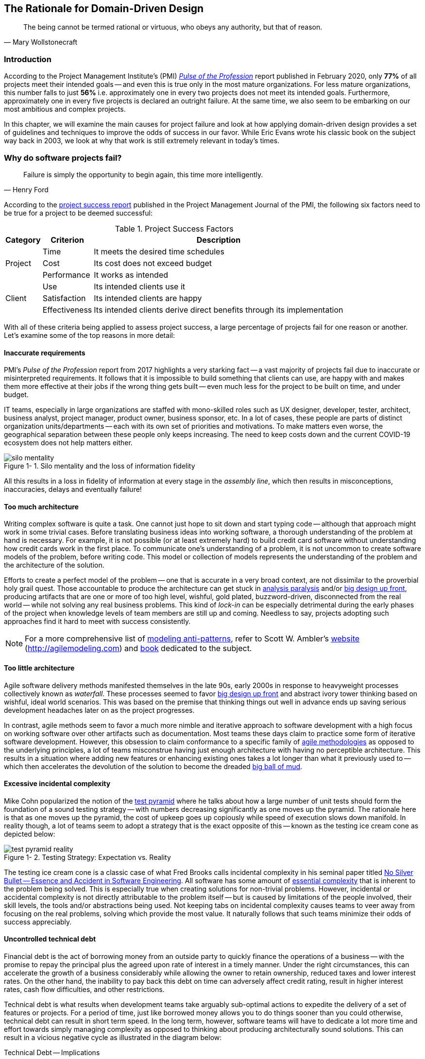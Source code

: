 ifndef::imagesdir[:imagesdir: images]
:icons: font
:figure-caption: Figure {counter:chapter}-
:xrefstyle: short

[.text-justify]
== The Rationale for Domain-Driven Design

[quote, Mary Wollstonecraft]
The being cannot be termed rational or virtuous, who obeys any authority, but that of reason.

=== Introduction

According to the Project Management Institute's (PMI) https://www.pmi.org/learning/library/forging-future-focused-culture-11908[_Pulse of the Profession_] report published in February 2020, only *77%* of all projects meet their intended goals -- and even this is true only in the most mature organizations. For less mature organizations, this number falls to just *56%* i.e. approximately one in every two projects does not meet its intended goals. Furthermore, approximately one in every five projects is declared an outright failure. At the same time, we also seem to be embarking on our most ambitious and complex projects.

In this chapter, we will examine the main causes for project failure and look at how applying domain-driven design provides a set of guidelines and techniques to improve the odds of success in our favor. While Eric Evans wrote his classic book on the subject way back in 2003, we look at why that work is still extremely relevant in today's times.

=== Why do software projects fail?

[quote,Henry Ford]
Failure is simply the opportunity to begin again, this time more intelligently.

According to the https://www.pmi.org/learning/library/project-success-definitions-measurement-techniques-5460[project success report] published in the Project Management Journal of the PMI, the following six factors need to be true for a project to be deemed successful:

.Project Success Factors
[%autowidth.stretch]
|===
|Category |Criterion |Description

.3+|Project
|Time
|It meets the desired time schedules

|Cost
|Its cost does not exceed budget

|Performance
|It works as intended

.3+|Client
|Use
|Its intended clients use it

|Satisfaction
|Its intended clients are happy

|Effectiveness
|Its intended clients derive direct benefits through its implementation

|===

With all of these criteria being applied to assess project success, a large percentage of projects fail for one reason or another. Let's examine some of the top reasons in more detail:

==== Inaccurate requirements
PMI's __Pulse of the Profession__ report from 2017 highlights a very starking fact -- a vast majority of projects fail due to inaccurate or misinterpreted requirements. It follows that it is impossible to build something that clients can use, are happy with and makes them more effective at their jobs if the wrong thing gets built -- even much less for the project to be built on time, and under budget.

IT teams, especially in large organizations are staffed with mono-skilled roles such as UX designer, developer, tester, architect, business analyst, project manager, product owner, business sponsor, etc. In a lot of cases, these people are parts of distinct organization units/departments -- each with its own set of priorities and motivations. To make matters even worse, the geographical separation between these people only keeps increasing. The need to keep costs down and the current COVID-19 ecosystem does not help matters either.

.Silo mentality and the loss of information fidelity
image::silo-mentality.png[scaledwidth=75%]

All this results in a loss in fidelity of information at every stage in the _assembly line_, which then results in misconceptions, inaccuracies, delays and eventually failure!

==== Too much architecture
Writing complex software is quite a task. One cannot just hope to sit down and start typing code -- although that approach might work in some trivial cases. Before translating business ideas into working software, a thorough understanding of the problem at hand is necessary. For example, it is not possible (or at least extremely hard) to build credit card software without understanding how credit cards work in the first place. To communicate one's understanding of a problem, it is not uncommon to create software models of the problem, before writing code. This model or collection of models represents the understanding of the problem and the architecture of the solution.

Efforts to create a perfect model of the problem -- one that is accurate in a very broad context, are not dissimilar to the proverbial holy grail quest. Those accountable to produce the architecture can get stuck in https://proxy.c2.com/cgi/wiki?AnalysisParalysis[analysis paralysis] and/or https://wiki.c2.com/?BigDesignUpFront[big design up front], producing artifacts that are one or more of too high level, wishful, gold plated, buzzword-driven, disconnected from the real world -- while not solving any real business problems. This kind of _lock-in_ can be especially detrimental during the early phases of the project when knowledge levels of team members are still up and coming. Needless to say, projects adopting such approaches find it hard to meet with success consistently.

[NOTE]
For a more comprehensive list of http://agilemodeling.com/essays/enterpriseModelingAntiPatterns.htm[modeling anti-patterns], refer to Scott W. Ambler's http://agilemodeling.com[website] (http://agilemodeling.com) and https://www.amazon.com/Agile-Modeling-Effective-Practices-Programming/dp/0471202827[book] dedicated to the subject.

==== Too little architecture
Agile software delivery methods manifested themselves in the late 90s, early 2000s in response to heavyweight processes collectively known as _waterfall_. These processes seemed to favor https://en.wikipedia.org/wiki/Big_Design_Up_Front[big design up front] and abstract ivory tower thinking based on wishful, ideal world scenarios. This was based on the premise that thinking things out well in advance ends up saving serious development headaches later on as the project progresses.

In contrast, agile methods seem to favor a much more nimble and iterative approach to software development with a high focus on working software over other artifacts such as documentation. Most teams these days claim to practice some form of iterative software development. However, this obsession to claim conformance to a specific family of https://thedigitalprojectmanager.com/agile-methodologies[agile methodologies] as opposed to the underlying principles, a lot of teams misconstrue having just enough architecture with having no perceptible architecture. This results in a situation where adding new features or enhancing existing ones takes a lot longer than what it previously used to -- which then accelerates the devolution of the solution to become the dreaded http://www.laputan.org/mud/mud.html#BigBallOfMud[big ball of mud].

==== Excessive incidental complexity
Mike Cohn popularized the notion of the https://www.mountaingoatsoftware.com/blog/the-forgotten-layer-of-the-test-automation-pyramid[test pyramid] where he talks about how a large number of unit tests should form the foundation of a sound testing strategy -- with numbers decreasing significantly as one moves up the pyramid. The rationale here is that as one moves up the pyramid, the cost of upkeep goes up copiously while speed of execution slows down manifold. In reality though, a lot of teams seem to adopt a strategy that is the exact opposite of this -- known as the testing ice cream cone as depicted below:

.Testing Strategy: Expectation vs. Reality
image::test-pyramid-reality.png[]

The testing ice cream cone is a classic case of what Fred Brooks calls incidental complexity in his seminal paper titled http://faculty.salisbury.edu/~xswang/Research/Papers/SERelated/no-silver-bullet.pdf[No Silver Bullet -- Essence and Accident in Software Engineering]. All software has some amount of https://en.wikipedia.org/wiki/Essential_complexity[essential complexity] that is inherent to the problem being solved. This is especially true when creating solutions for non-trivial problems.  However, incidental or accidental complexity is not directly attributable to the problem itself -- but is caused by limitations of the people involved, their skill levels, the tools and/or abstractions being used. Not keeping tabs on incidental complexity causes teams to veer away from focusing on the real problems, solving which provide the most value. It naturally follows that such teams minimize their odds of success appreciably.

==== Uncontrolled technical debt
Financial debt is the act of borrowing money from an outside party to quickly finance the operations of a business -- with the promise to repay the principal plus the agreed upon rate of interest in a timely manner. Under the right circumstances, this can accelerate the growth of a business considerably while allowing the owner to retain ownership, reduced taxes and lower interest rates. On the other hand, the inability to pay back this debt on time can adversely affect credit rating, result in higher interest rates, cash flow difficulties, and other restrictions.

Technical debt is what results when development teams take arguably sub-optimal actions to expedite the delivery of a set of features or projects. For a period of time, just like borrowed money allows you to do things sooner than you could otherwise, technical debt can result in short term speed. In the long term, however, software teams will have to dedicate a lot more time and effort towards simply managing complexity as opposed to thinking about producing architecturally sound solutions. This can result in a vicious negative cycle as illustrated in the diagram below:

.Technical Debt -- Implications
[.text-center]
[plantuml,tech-debt]
....
@startuml
skinparam handwritten true
skinparam monochrome true
<style>
stateDiagram {
  FontName "Gloria Hallelujah"
  FontSize 20
}
</style>
skinparam State {
  FontSize 20
  FontName "Gloria Hallelujah"
}

state "Software Project" as Project {
state "Software Project" as Project {
  state S1 as "Low Morale and Motivation"
  state S2 as "Low Code Quality"
  state S3 as "High Technical Debt"
  state S4 as "Pressure to increase productivity"
  state S5 as "Lower Productivity"
  S1 --> S2 : Leads to
  S3 -right--> S1 : Leads to
  S1 -right--> S5 : Leads to
  S4 -down--> S3 : Leads to
  S3 -down--> S2 : Refers to
  S5 -up-> S4 : Leads to
  S2 -up-> S5 : Leads to
}
Project --right[dashed]--> Fail : Leads to
@enduml
....

In a recent https://www.mckinsey.com/business-functions/mckinsey-digital/our-insights/tech-debt-reclaiming-tech-equity[McKinsey survey] sent out to CIOs, around 60% reported that the amount of tech debt increased over the past three years. At the same time, over 90% of CIOs allocated less than a fifth of their tech budget towards paying it off. Martin Fowler https://martinfowler.com/articles/is-quality-worth-cost.html#WeAreUsedToATrade-offBetweenQualityAndCost[explores] the deep correlation between high software quality (or the lack thereof) and the ability to enhance software predictably. While carrying a certain amount of tech debt is inevitable and part of doing business, not having a plan to systematically pay off this debt can have significantly detrimental effects on team productivity and ability to deliver value.

==== Ignoring Non-Functional Requirements (NFRs)
Stakeholders often want software teams to spend a majority (if not all) of their time working on features that provide enhanced functionality. This is understandable given that such features provide the highest ROI. These features are called functional requirements.

Non-functional requirements, on the other hand, are those aspects of the system that do not affect functionality directly, but have a profound effect on the efficacy of those using these using and maintaining these systems. There are many kinds of NFRs. A partial list of common NFRs is depicted below:

.Non-Functional Requirements
[.text-center]
[plantuml,nfrs]
....
@startmindmap
skinparam handwritten true
skinparam monochrome true
<style>
mindmapDiagram {
    FontName "Gloria Hallelujah"
    FontSize 20
}
</style>
*[#lightgray] NFRs
++ Extensibility
++ Maintainability
++ Interoperability
++ Manageability
++ Recoverability
++ Usability
-- Availability
-- Capacity
-- Performance
-- Reliability
-- Scalability
-- Security
@endmindmap
....

Very rarely do users explicitly request non-functional requirements, but almost always expect these features to be part of any system they use. Oftentimes, systems may continue to function without NFRs being met, but not without having an adverse impact on the _quality_ of the user experience. For example, the home page of a web site that loads in under 1 second under low load and takes upwards of 30 seconds under higher loads may not be usable during those times of stress. Needless to say, not treating non-functional requirements with the same amount of rigor as explicit, value-adding functional features, can lead to unusable systems -- and subsequently failure.

==== Where To From Here?
In this section we examined some common reasons that cause software projects to fail. In the upcoming section, we will look at characteristics of modern systems and look at more effective ways to deal with software complexity. In upcoming chapters, we will look at how applying domain-driven design helps mitigate these causes of failure.

=== Modern Systems and Dealing with Complexity

[quote,Albert Einstein]
We can not solve our problems with the same level of thinking that created them.

We find ourselves in the midst of the fourth industrial revolution where the world is becoming more and more digital -- with technology being a significant driver of value for businesses. Exponential advances in computing technology as illustrated by Moore's Law below,

.Moore's Law
image::moores-law.png[alt=Moore's Law]

along with the rise of the internet as illustrated below,

.Global Internet Traffic
image::global-internet-traffic.png[alt=Global Internet Traffic]

has meant that companies are being required to modernize their software systems much more rapidly than they ever have. Along with all this, the onset of commodity computing services such as the public cloud has led to a move away from expensive centralized computing systems to more distributed computing ecosystems. As we attempt building our most complex solutions, monoliths are being replaced by an environ of distributed, collaborating microservices. Modern philosophies and practices such as automated testing, architecture fitness functions, continuous integration, continuous delivery, devops, security automation, infrastructure as code, to name a few, are disrupting the way we deliver software solutions.

As we enter an age of encountering our most complex business problems, we need to embrace new ways of thinking, a development philosophy and an arsenal of techniques to iteratively evolve mature software solutions that will stand the test of time. We need better ways of communicating, analyzing problems, arriving at a collective understanding, creating and modeling abstractions, and then implementing, enhancing the solution.

Domain-driven design promises to provide answers on how to do this in a systematic manner. In the upcoming section, and indeed the rest of this book, we will examine what DDD is and why it is indispensable when working to provide solutions for non-trivial problems in today's world of massively distributed teams and applications.

=== What is Domain-Driven Design?

[quote,Confucius]
Life is really simple, but we insist on making it complicated.

In the previous section, we saw how a myriad of reasons coupled with system complexity get in the way of software project success. The idea of domain-driven design, originally conceived by Eric Evans in his 2003 book, is an approach to software development that focuses on expressing software solutions in the form of a model that closely embodies the core of the problem being solved. It provides a set of principles and systematic techniques to analyze, architect and implement software solutions in a manner that enhances chances of success.

While Evans' work was indeed seminal, ground-breaking, and way ahead of its time, over the years, practical application has continued to remain a challenge. In this section, we will look at some of the foundational terms and concepts behind domain-driven design. Elaboration and practical application of these concepts will happen in upcoming chapters of this book.

To understand DDD, first and foremost, we need to understand what we mean by the first "D" -- *domain*.

==== What is a Domain?

The foundational concept when working with domain-driven design is the notion of a domain. But what exactly is a domain? The word https://en.wiktionary.org/wiki/domain[#_domain_#], which has its https://www.etymonline.com/word/domain[origins] in the 1600s to the Old French word _domaine_ (power), Latin word _dominium_ (property, right of ownership) is a rather confusing word. Depending on who, when, where and how it is used, it can mean different things:

.*Domain*: Means many things depending on context
[link=https://en.wiktionary.org/wiki/domain#Noun,window=_blank]
image::domain-definition.png[Domain,scaledwidth=75%]

In the context of a business however, the word domain covers the overall scope of its primary activity -- the service it provides to its customers. This is also referred as the *_problem domain_*. For example, Tesla operates in the domain of electric vehicles, Netflix provides online movies and shows, while McDonald's provides fast food. Some companies like Amazon, provide services in more than one domain -- online retail, cloud computing, among others.

==== What is a Subdomain?
The domain of a business (at least the successful ones) almost always encompasses fairly complex and abstract concepts. With a view to better deal with this complexity, domain-driven design advises decomposing the domain of a business into multiple manageable parts called *subdomains*. This facilitates better understanding and makes it easier to arrive at a solution. For example, the online retail domain may be divided into subdomains such as product, inventory, rewards, shopping cart, order management, payments, shipping, etc. as shown below:

.Subdomains in the Retail domain
[.text-center]
[plantuml,domains]
....
@startuml
skinparam CloudFontName "Gloria Hallelujah"
skinparam monochrome true
skinparam handwritten true
cloud "Retail Domain" {
  cloud Products
  cloud Inventory
  cloud Rewards
  cloud "Shopping Cart"
  cloud "Online Orders"
  cloud Payments
  cloud Fulfillment
  cloud Identity
  cloud Auditing
  cloud "Activity Tracking"
  cloud "<b>..................." as c2
}
@enduml
....

In certain businesses, subdomains themselves may turn out to become very complex on their own and may require further decomposition. For instance, in the retail example above, it may be required to break the products subdomain into further constituent subdomains such as catalog, search, recommendations, reviews, etc. as shown below:

.Subdomains in the Products subdomain
[.text-center]
[plantuml,subdomains]
....
@startuml
skinparam CloudFontName "Gloria Hallelujah"
skinparam monochrome true
skinparam handwritten true
  cloud "Product Subdomain" {
  cloud Catalog
  cloud Search
  cloud Recommendations
  cloud Reviews
  cloud "<b>................" as c1
  cloud "<b>..................." as c2
}
@enduml
....
Further breakdown of subdomains may be needed until we reach a level of manageable complexity.

==== Types of Subdomains
Breaking down a complex domain into more manageable subdomains is a great thing to do. However, not all subdomains are created equal. With any business, the following three types of subdomains are going to be encountered:

* *Core*: The main focus area for the business. This is what provides the biggest differentiation and value. It is therefore natural to want to place the most focus on the core subdomain. In the retail example above, shopping cart and orders might be the biggest differentiation -- and hence may form the core subdomains for that business venture. It is prudent to implement core sub-domains in-house given that it is something that businesses will desire to have the most control over. In the online retail example above,
* *Supporting*: Like with every great movie, where it is not possible to create a masterpiece without a solid supporting cast, so it is with supporting or auxiliary subdomains. Supporting subdomains are usually very important and very much required, but may not be the primary focus to run the business. These supporting subdomains, while necessary to run the business, do not usually offer a significant competitive advantage. Hence it might be even fine to completely outsource this work or use an off-the-shelf solution as is or with minor tweaks. For the retail example above, assuming that online ordering is the primary focus of this business, catalog management may be a supporting subdomain.

* *Generic*: When working with business applications, one is required to provide a set of capabilities *not* directly related to the problem being solved. Consequently, it might suffice to just make use of an off-the-shelf solution For the retail example above, the identity, auditing and activity tracking subdomains might fall in that category.

CAUTION: It is important to note that the notion of core vs. supporting vs. generic subdomains is very context specific. What is core for one business may be supporting or generic for another. Identifying and distilling the core domain requires deep understanding and experience of what problem is being attempted to be solved.

==== Domain Experts
To run a successful digital business, you need specialists -- those who have a deep and intimate understanding of the domain. Domain experts are subject matter experts (SMEs) who have a very strong grasp of the business. Domain experts may have varying degrees of expertise. Some SMEs may choose to specialize in specific subdomains, while others may have a broader understanding of how the overall business works.

Any modern software team requires expertise in at least two areas -- the functionality of the domain and the art of translating it into high quality software. While the domain experts specify the the *why* and the *_what_*, technical experts (software developers) specify the *_how_*. Strong contributions and synergy between both groups is absolutely essential to ensure sustained high performance and success.

==== Promoting a Shared Understanding
Previously, we saw how <<_silo_mentality, organizational silos>> can result in valuable information getting diluted. At a credit card company I used to work with, the words plastic, payment instrument, account, PAN (Primary Account Number), BIN (Bank Identification Number), card were all used by different team members to mean the exact same thing - the *_credit card_* when working in the same area of the application. To make matters worse, a lot of this muddled use of terms got implemented in code as well. While this might feel like a trivial thing, it had far-reaching consequences. Product experts, architects, developers, all came and went, each regressively contributing to more confusion, muddled designs, implementation and technical debt with every new enhancement -- accelerating the journey towards the dreaded, unmaintainable, http://www.laputan.org/mud/[big ball of mud].

DDD advocates breaking down these artificial barriers, and putting the domain experts and the developers on the same level footing by working collaboratively towards creating what DDD calls a *_ubiquitous language_* -- a shared vocabulary of terms, words, phrases to continuously enhance the collective understanding of the entire team. This phraseology is then used actively in every aspect of the solution: the everyday vocabulary, the designs, the code -- in short by *everyone* and *everywhere*. Consistent use of the common ubiquitous language helps reinforce a shared understanding and  produce solutions that better reflect the mental model of the domain experts.

==== Evolving a Domain Model and a Solution
The ubiquitous language helps establish a consistent albeit informal lingo among team members. To enhance understanding, this can be further refined into a formal set of abstractions -- a *_domain model_* to represent the solution in software. It is very important to note that this domain model is modeled to fall within the context of a single subdomain for which a solution is being explored, not the entire domain of the business. This boundary is termed as a *_bounded context_* i.e. the ubiquitous language and domain model are only valid within those bounds and context -- not outside of it. This means that the system as a whole can be represented as a set of bounded contexts which have relationships with each other. These relationships define how these bounded contexts can integrate with each other and are called *_context maps_*.

Care should be taken to retain focus on solving the business problem at hand at all times. Teams will be better served if they expend the same amount of effort modeling business logic as the technical aspects of the solution. To keep accidental complexity in check, it will be best to isolate the infrastructure aspects of the solution from this model. These models can take several forms, including conversations, whiteboard sessions, documentation, diagrams, tests and other forms of architecture fitness functions. It is also important to note that this is *not* a one-time activity. As the business evolves, the domain model and the solution will need to keep up. This can only be achieved through close collaboration between the domain experts and the developers at all times.

[.text-center]
[plantuml,bounded-context]
....
@startuml
skinparam handwritten true
skinparam monochrome true
skinparam CloudFontName "Gloria Hallelujah"

cloud Retail {
    cloud E-Commerce as ecom {
        cloud Product as p1
        cloud Order
        cloud SKU as s1
        cloud Customer
    }
    cloud Merchandising as merch {
        cloud Supplier
        cloud Product as p2
        cloud Display
        cloud SKU as s2
    }
}
@enduml
....

DDD has a catalog of strategic and tactical patterns which accelerate this process of continuous learning. In addition, modern techniques such as https://domainstorytelling.org/[domain storytelling], https://www.eventstorming.com/[event storming], and https://evolutionaryarchitecture.com/[evolutionary architecture] can greatly aid this process of evolving the ubiquitous language and domain model. We will examine all of these in much detail in upcoming chapters,

[IMPORTANT]
The thrust of DDD is that *one single model* form the bedrock of team communication, design, and implementation. While teams may and will indeed require a variety of means to express the model, it is very important to keep the executable code and the various representations up to date at all times.

==== The Essence of DDD
In this section we have taken a look at DDD at a very high level. Enclosed below is an attempt to capture the essence of what domain-driven design means.

.Essence of DDD
[.text-center]
image::ddd-essence.png[]

In subsequent chapters we will reinforce all of the concepts introduced here in a lot more detail. In the next section, we will look at why the ideas of DDD, introduced all those years ago, are still very relevant. If anything, we will look at why they are becoming even more relevant now than ever.

=== Why is DDD Relevant? Why Now?

[quote, Friedrich Nietzsche]
He who has a why to live for can bear almost any how.

In a lot of ways, domain-driven design was way ahead of its time when Eric Evans introduced the concepts and principles back in 2003. DDD seems to have gone from strength to strength. In this section, we will examine why DDD is even more relevant today, than it was when Eric Evans wrote his book on the subject way back in 2003.

==== Rise of Open Source
Eric Evans, during his keynote address at the Explore DDD conference in 2017, lamented about how difficult it was to implement even the simplest concepts like immutability in value objects when his book had released. In contrast though, nowadays, it's simply a matter of importing a mature, well documented, tested library like https://projectlombok.org/[Project Lombok] or https://immutables.github.io/[Immutables] to be productive, literally in a matter of minutes. To say that open source software has revolutionized the software industry would be an understatement! At the time of this writing, the public maven repository (https://mvnrepository.com) indexes no less than a staggering *18.3 million artifacts* in a large assortment of popular categories ranging from databases, language runtimes to test frameworks and many many more as shown in the chart below:

.Open source Java over the years. Source: https://mvnrepository.com/
[.text-center,link=https://mvnrepository.com/,window=_blank]
image::oss-stats.png[scaledwidth=75%]
Java stalwarts like the https://spring.io/[spring framework] and more recent innovations like https://start.spring.io/[spring boot], https://quarkus.io/[quarkus], etc. make it a no-brainer to create production grade applications, literally in a matter of minutes. Furtheremore, frameworks like https://axoniq.io/product-overview/axon-framework[Axon], https://www.lagomframework.com[Lagom], etc. make it relatively simple to implement advanced architecture patterns such are CQRS, event sourcing, that are very complementary to implementing DDD-based solutions.

==== Advances in Technology
DDD by no means is just about technology, it could not be completely agnostic to the choices available at the time. 2003 was the heyday of heavyweight and ceremony-heavy frameworks like J2EE (Java 2 Enterprise Edition), EJBs (Enterprise JavaBeans), SQL databases, ORMs (Object Relational Mappers) and the like -- with not much choice beyond that when it came to enterprise tools and patterns to build complex software -- at least out in the public domain. The software world has evolved and come a very long way from there. In fact, modern game changers like Ruby on Rails and the public cloud were just getting released. In contrast though, we now have no shortage of application frameworks, NoSQL databases, programmatic APIs to create infrastructure components with a lot more releasing with monotonous regularity.

All these innovations allow for rapid experimentation, continuous learning and iteration at pace. These game changing advances in technology have also coincided with the exponential rise of the internet and ecommerce as viable means to carry out successful businesses. In fact the impact of the internet is so pervasive that it is almost inconceivable to launch businesses without a digital component being an integral component. Finally, the consumerization and wide scale penetration of smartphones, IoT devices and social media has meant that data is being produced at rates inconceivable as recent as a decade ago. This means that we are buiding for and solving the most complicated problems by several orders of magnitude.

==== Rise of Distributed Computing
There was a time when building large monoliths was very much the default. But an exponential rise in computing technology, public cloud, (IaaS, PaaS, SaaS, FaaS), big data storage and processing volumes, which has coincided with an arguable slowdown in the ability to continue creating faster CPUs, have all meant a turn towards more decentralized methods of solving problems.

.Global Information Storage Capacity
[.text-center]
image::https://upload.wikimedia.org/wikipedia/commons/7/7c/Hilbert_InfoGrowth.png[scaledwidth=75%]
Domain-driven design with its emphasis on dealing with complexity by breaking unwieldy monoliths into more manageable units in the form of subdomains and bounded contexts, fits naturally to this style of programming. Hence it is no surprise to see a renewed interest in adopting DDD principles and techniques when crafting modern solutions. To quote Eric Evans, it is no surprise that Domain-Driven Design is even more relevant now than when it was originally conceived!

=== Summary
In this chapter we examined some common reasons for why software projects fail. We saw how inaccurate or misinterpreted requirements, architecture (or the lack thereof), excessive technical debt, etc. can get in the way of meeting business goals and success.

We looked at the basic building blocks of domain-driven design such as domains, subdomains, ubiquitous language, domain models, bounded contexts and context maps. We also examined why the principles and techniques of domain-driven design are still very much relevant in the modern age of microservices and serverless. You should now be able to appreciate the basic terms of DDD and understand why it is important in today’s context.

In the next chapter we will take a closer look at the real-world mechanics of domain-driven design. We will delve deeper into the strategic and tactical design elements of DDD and look at how using these can help form the basis for better communication and create more robust designs.

=== Questions

1. What are the most common reasons for software projects to fail?

2. What do the terms domain and sub-domain mean?

3. What are the different types of sub-domains?

4. What is the difference between sub-domains and bounded contexts?

5. Why is DDD relevant in today’s context?

=== Further Reading

[cols="4,1,6"]
|===
|Title |Author |Location

|Pulse of the Profession - 2017
|PMI
|https://www.pmi.org/-/media/pmi/documents/public/pdf/learning/thought-leadership/pulse/pulse-of-the-profession-2017.pdf

|Pulse of the Profession - 2020
|PMI
|https://www.pmi.org/learning/library/forging-future-focused-culture-11908

|Project success: Definitions and Measurement Techniques
|PMI
|https://www.pmi.org/learning/library/project-success-definitions-measurement-techniques-5460

|Project success: definitions and measurement techniques
|JK Pinto, DP Slevin
|https://www.pmi.org/learning/library/project-success-definitions-measurement-techniques-5460

|Analysis Paralysis
|Ward Cunningham
|https://proxy.c2.com/cgi/wiki?AnalysisParalysis

|Big Design Upfront
|Ward Cunningham
|https://wiki.c2.com/?BigDesignUpFront

|Enterprise Modeling Anti-Patterns
| Scott W. Ambler
|http://agilemodeling.com/essays/enterpriseModelingAntiPatterns.htm

|A Project Manager’s Guide To 42 Agile Methodologies
|Henny Portman
|https://thedigitalprojectmanager.com/agile-methodologies

|Domain-Driven Design Even More Relevant Now
|Eric Evans
|https://www.youtube.com/watch?v=kIKwPNKXaLU

|Introducing Deliberate Discovery
|Dan North
|https://dannorth.net/2010/08/30/introducing-deliberate-discovery/

|No Silver Bullet -- Essence and Accident in Software Engineering
|Fred Brooks
|http://faculty.salisbury.edu/~xswang/Research/Papers/SERelated/no-silver-bullet.pdf

|Mastering Non-Functional Requirements
|Sameer Paradkar
|https://www.packtpub.com/product/mastering-non-functional-requirements/9781788299237

|Big Ball Of Mud
|Brian Foote & Joseph Yoder
|http://www.laputan.org/mud/

|The Forgotten Layer of the Test Automation Pyramid
|Mike Cohn
|https://www.mountaingoatsoftware.com/blog/the-forgotten-layer-of-the-test-automation-pyramid

|Tech debt: Reclaiming tech equity
|Vishal Dalal et al
|https://www.mckinsey.com/business-functions/mckinsey-digital/our-insights/tech-debt-reclaiming-tech-equity

|Is High Quality Software Worth the Cost
|Martin Fowler
|https://martinfowler.com/articles/is-quality-worth-cost.html#WeAreUsedToATrade-offBetweenQualityAndCost
|===

=== Answers
1. Refer to section 1.2

2. Refer to sections 1.4.1 and 1.4.2

3. Refer to section 1.4.3

4. Refer to section 1.4.7

5. Refer to section 1.5